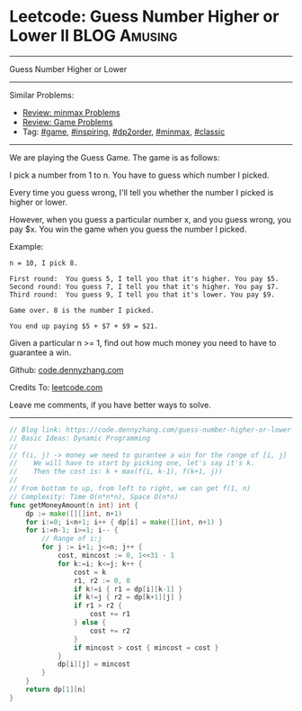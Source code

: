 * Leetcode: Guess Number Higher or Lower II                    :BLOG:Amusing:
#+STARTUP: showeverything
#+OPTIONS: toc:nil \n:t ^:nil creator:nil d:nil
:PROPERTIES:
:type:     game, inspiring, dp2order, redo, minmax, classic
:END:
---------------------------------------------------------------------
Guess Number Higher or Lower
---------------------------------------------------------------------
#+BEGIN_HTML
<a href="https://github.com/dennyzhang/code.dennyzhang.com/tree/master/problems/guess-number-higher-or-lower-ii"><img align="right" width="200" height="183" src="https://www.dennyzhang.com/wp-content/uploads/denny/watermark/github.png" /></a>
#+END_HTML
Similar Problems:
- [[https://code.dennyzhang.com/review-minmax][Review: minmax Problems]]
- [[https://code.dennyzhang.com/review-game][Review: Game Problems]]
- Tag: [[https://code.dennyzhang.com/tag/game][#game]], [[https://code.dennyzhang.com/tag/inspiring][#inspiring]], [[https://code.dennyzhang.com/tag/dp2order][#dp2order]], [[https://code.dennyzhang.com/tag/minmax][#minmax]], [[https://code.dennyzhang.com/tag/classic][#classic]]
---------------------------------------------------------------------
We are playing the Guess Game. The game is as follows:

I pick a number from 1 to n. You have to guess which number I picked.

Every time you guess wrong, I'll tell you whether the number I picked is higher or lower.

However, when you guess a particular number x, and you guess wrong, you pay $x. You win the game when you guess the number I picked.

Example:
#+BEGIN_EXAMPLE
n = 10, I pick 8.

First round:  You guess 5, I tell you that it's higher. You pay $5.
Second round: You guess 7, I tell you that it's higher. You pay $7.
Third round:  You guess 9, I tell you that it's lower. You pay $9.

Game over. 8 is the number I picked.

You end up paying $5 + $7 + $9 = $21.
#+END_EXAMPLE

Given a particular n >= 1, find out how much money you need to have to guarantee a win.

Github: [[https://github.com/dennyzhang/code.dennyzhang.com/tree/master/problems/guess-number-higher-or-lower-ii][code.dennyzhang.com]]

Credits To: [[https://leetcode.com/problems/guess-number-higher-or-lower-ii/description/][leetcode.com]]

Leave me comments, if you have better ways to solve.
---------------------------------------------------------------------
#+BEGIN_SRC go
// Blog link: https://code.dennyzhang.com/guess-number-higher-or-lower-ii
// Basic Ideas: Dynamic Programming
//
// f(i, j) -> money we need to gurantee a win for the range of [i, j]
//    We will have to start by picking one, let's say it's k.
//    Then the cost is: k + max(f(i, k-1), f(k+1, j))
//
// From bottom to up, from left to right, we can get f(1, n)
// Complexity: Time O(n*n*n), Space O(n*n)
func getMoneyAmount(n int) int {
    dp := make([][]int, n+1)
    for i:=0; i<n+1; i++ { dp[i] = make([]int, n+1) }
    for i:=n-1; i>=1; i-- {
        // Range of i:j
        for j := i+1; j<=n; j++ {
            cost, mincost := 0, 1<<31 - 1
            for k:=i; k<=j; k++ {
                cost = k
                r1, r2 := 0, 0
                if k!=i { r1 = dp[i][k-1] }
                if k!=j { r2 = dp[k+1][j] }
                if r1 > r2 {
                    cost += r1
                } else {
                    cost += r2
                }
                if mincost > cost { mincost = cost }
            }
            dp[i][j] = mincost
        }
    }
    return dp[1][n]
}
#+END_SRC

#+BEGIN_HTML
<div style="overflow: hidden;">
<div style="float: left; padding: 5px"> <a href="https://www.linkedin.com/in/dennyzhang001"><img src="https://www.dennyzhang.com/wp-content/uploads/sns/linkedin.png" alt="linkedin" /></a></div>
<div style="float: left; padding: 5px"><a href="https://github.com/dennyzhang"><img src="https://www.dennyzhang.com/wp-content/uploads/sns/github.png" alt="github" /></a></div>
<div style="float: left; padding: 5px"><a href="https://www.dennyzhang.com/slack" target="_blank" rel="nofollow"><img src="https://slack.dennyzhang.com/badge.svg" alt="slack"/></a></div>
</div>
#+END_HTML
